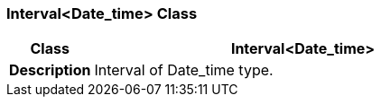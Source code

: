=== Interval<Date_time> Class

[cols="^1,2,3"]
|===
h|*Class*
2+^h|*Interval<Date_time>*

h|*Description*
2+a|Interval of Date_time type.

|===

